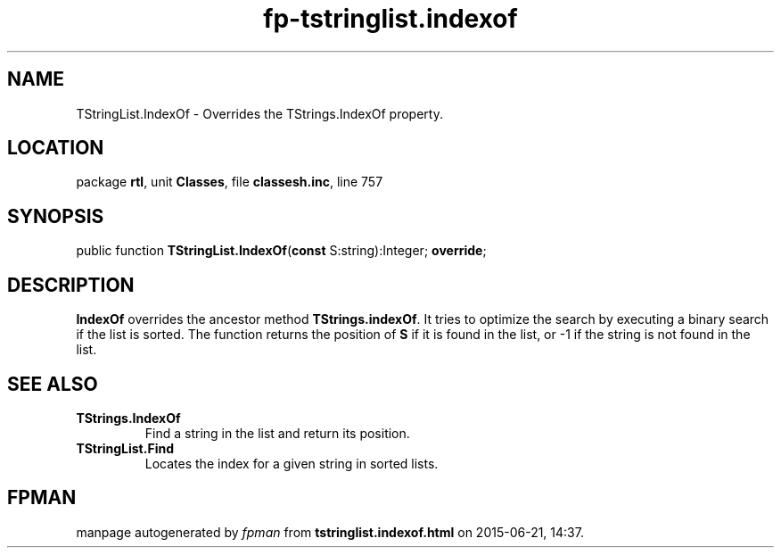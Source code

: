 .\" file autogenerated by fpman
.TH "fp-tstringlist.indexof" 3 "2014-03-14" "fpman" "Free Pascal Programmer's Manual"
.SH NAME
TStringList.IndexOf - Overrides the TStrings.IndexOf property.
.SH LOCATION
package \fBrtl\fR, unit \fBClasses\fR, file \fBclassesh.inc\fR, line 757
.SH SYNOPSIS
public function \fBTStringList.IndexOf\fR(\fBconst\fR S:string):Integer; \fBoverride\fR;
.SH DESCRIPTION
\fBIndexOf\fR overrides the ancestor method \fBTStrings.indexOf\fR. It tries to optimize the search by executing a binary search if the list is sorted. The function returns the position of \fBS\fR if it is found in the list, or -1 if the string is not found in the list.


.SH SEE ALSO
.TP
.B TStrings.IndexOf
Find a string in the list and return its position.
.TP
.B TStringList.Find
Locates the index for a given string in sorted lists.

.SH FPMAN
manpage autogenerated by \fIfpman\fR from \fBtstringlist.indexof.html\fR on 2015-06-21, 14:37.

